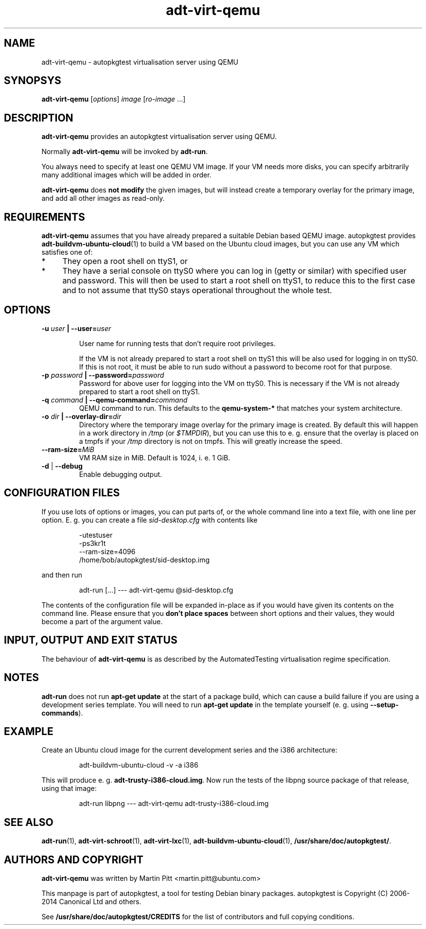 .TH adt\-virt-qemu 1 2014 "Linux Programmer's Manual"
.SH NAME
adt\-virt\-qemu \- autopkgtest virtualisation server using QEMU

.SH SYNOPSYS
.B adt\-virt\-qemu
.RI [ options ]
.I image \fR[\fIro-image\fR ...]

.SH DESCRIPTION
.B adt-virt-qemu
provides an autopkgtest virtualisation server using QEMU.

Normally
.B adt-virt-qemu
will be invoked by
.BR adt-run .

You always need to specify at least one QEMU VM image. If your VM needs
more disks, you can specify arbitrarily many additional images which will
be added in order.

.B adt-virt-qemu
does
.B not modify
the given images, but will instead create a temporary overlay for the
primary image, and add all other images as read-only.

.SH REQUIREMENTS
.B adt-virt-qemu
assumes that you have already prepared a suitable Debian based QEMU image.
autopkgtest provides \fBadt-buildvm-ubuntu-cloud\fR(1) to build a VM based
on the Ubuntu cloud images, but you can use any VM which satisfies one of:

.IP * 4
They open a root shell on ttyS1, or

.IP * 4
They have a serial console on ttyS0 where you can log in (getty or similar)
with specified user and password. This will then be used to start a root
shell on ttyS1, to reduce this to the first case and to not assume that
ttyS0 stays operational throughout the whole test.

.SH OPTIONS

.TP
.BI -u " user" " | --user=" user

User name for running tests that don't require root privileges.

If the VM is not already prepared to start a root shell on ttyS1 this will be
also used for logging in on ttyS0. If this is not root, it must be able to run
sudo without a password to become root for that purpose.

.TP
.BI -p " password" " | --password=" password
Password for above user for logging into the VM on ttyS0. This is necessary
if the VM is not already prepared to start a root shell on ttyS1.

.TP
.BI -q " command" " | --qemu-command=" command
QEMU command to run. This defaults to the
.B qemu-system-*
that matches your system architecture.

.TP
.BI -o " dir" " | --overlay-dir=" dir
Directory where the temporary image overlay for the primary image is
created. By default this will happen in a work directory in
.I /tmp
(or \fI$TMPDIR\fR), but you can use this to e. g. ensure that the overlay
is placed on a tmpfs if your
.I /tmp
directory is not on tmpfs. This will greatly increase the speed.

.TP
.BI "--ram-size=" MiB
VM RAM size in MiB. Default is 1024, i. e. 1 GiB.

.TP
.BR \-d " | " \-\-debug
Enable debugging output.

.SH CONFIGURATION FILES
If you use lots of options or images, you can put parts of, or the whole
command line into a text file, with one line per option. E. g. you can create a
file
.I sid-desktop.cfg
with contents like

.RS
.EX
-utestuser
-ps3kr1t
--ram-size=4096
/home/bob/autopkgtest/sid-desktop.img
.EE
.RE

and then run

.RS
.EX
adt-run [...] --- adt-virt-qemu @sid-desktop.cfg
.EE
.RE

The contents of the configuration file will be expanded in-place as if you
would have given its contents on the command line. Please ensure that you
.B don't place spaces
between short options and their values, they would become a part of the
argument value.

.SH INPUT, OUTPUT AND EXIT STATUS
The behaviour of
.B adt-virt-qemu
is as described by the AutomatedTesting virtualisation regime
specification.

.SH NOTES

\fBadt-run\fR does not run \fBapt-get update\fR at the start of a package
build, which can cause a build failure if you are using a development
series template. You will need to run \fBapt-get update\fR in the template
yourself (e. g. using \fB\-\-setup\-commands\fR).

.SH EXAMPLE

Create an Ubuntu cloud image for the current development series and the i386
architecture:

.RS
.EX
adt-buildvm-ubuntu-cloud -v -a i386
.EE
.RE

This will produce e. g.
.B adt-trusty-i386-cloud.img\fR.
Now run the tests of the libpng source package of that release, using that
image:

.RS
.EX
adt-run libpng --- adt-virt-qemu adt-trusty-i386-cloud.img
.EE
.RE

.SH SEE ALSO
\fBadt\-run\fR(1),
\fBadt\-virt-schroot\fR(1),
\fBadt\-virt-lxc\fR(1),
\fBadt-buildvm-ubuntu-cloud\fR(1),
\fB/usr/share/doc/autopkgtest/\fR.

.SH AUTHORS AND COPYRIGHT
.B adt-virt-qemu
was written by Martin Pitt <martin.pitt@ubuntu.com>

This manpage is part of autopkgtest, a tool for testing Debian binary
packages.  autopkgtest is Copyright (C) 2006-2014 Canonical Ltd and others.

See \fB/usr/share/doc/autopkgtest/CREDITS\fR for the list of
contributors and full copying conditions.
